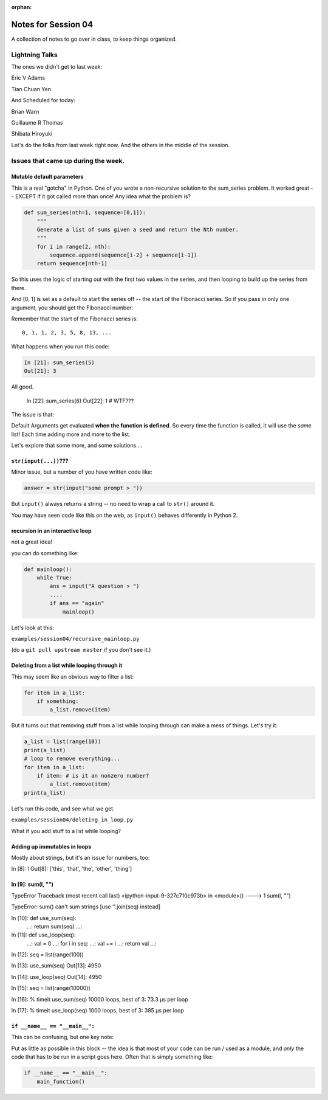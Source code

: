 :orphan:

.. _notes_session04:

####################
Notes for Session 04
####################

A collection of notes to go over in class, to keep things organized.

Lightning Talks
===============

The ones we didn't get to last week:

Eric V Adams

Tian Chuan Yen

And Scheduled for today:

Brian Warn

Guillaume R Thomas


Shibata Hiroyuki


Let's do the folks from last week right now. And the others in the middle of the session.

Issues that came up during the week.
====================================

Mutable default parameters
--------------------------

This is a real "gotcha" in Python. One of you wrote a non-recursive solution to the sum_series problem. It worked great -- EXCEPT if it got called more than once! Any idea what the problem is?

.. code-block:: python

    def sum_series(nth=1, sequence=[0,1]):
        """
        Generate a list of sums given a seed and return the Nth number.
        """
        for i in range(2, nth):
            sequence.append(sequence[i-2] + sequence[i-1])
        return sequence[nth-1]

So this uses the logic of starting out with the first two values in the series, and then looping to build up the series from there.

And [0, 1] is set as a default to start the series off -- the start of the Fibonacci series.  So if you pass in only one argument, you should get the Fibonacci number:

Remember that the start of the Fibonacci series is::

  0, 1, 1, 2, 3, 5, 8, 13, ...

What happens when you run this code:

.. code-block:: python

    In [21]: sum_series(5)
    Out[21]: 3

All good.

    In [22]: sum_series(6)
    Out[22]: 1
    # WTF???

The issue is that:

Default Arguments get evaluated **when the function is defined**. So every time the function is called, it will use the *same* list! Each time adding more and more to the list.

Let's explore that some more, and some solutions....

``str(input(...))``???
----------------------

Minor issue, but a number of you have written code like:

.. code-block:: python

    answer = str(input("some prompt > "))

But ``input()`` always returns a string -- no need to wrap a call to ``str()`` around it.

You may have seen code like this on the web, as ``input()`` behaves differently in Python 2.

recursion in an interactive loop
--------------------------------

not a great idea!

you can do something like:

.. code-block:: python

    def mainloop():
        while True:
            ans = input("A question > ")
            ....
            if ans == "again"
                mainloop()

Let's look at this:

``examples/session04/recursive_mainloop.py``

(do a ``git pull upstream master`` if you don't see it.)


Deleting from a list while looping through it
---------------------------------------------

This may seem like an obvious way to filter a list:

.. code-block:: python

  for item in a_list:
      if something:
          a_list.remove(item)

But it turns out that removing stuff from a list while looping through can make a mess of things. Let's try it:

.. code-block:: python

  a_list = list(range(10))
  print(a_list)
  # loop to remove everything...
  for item in a_list:
      if item: # is it an nonzero number?
          a_list.remove(item)
  print(a_list)

Let's run this code, and see what we get.

``examples/session04/deleting_in_loop.py``

What if you add stuff to a list while looping?

Adding up immutables in loops
-----------------------------

Mostly about strings, but it's an issue for numbers, too:



In [8]: l
Out[8]: ['this', 'that', 'the', 'other', 'thing']

In [9]: sum(l, "")
---------------------------------------------------------------------------
TypeError                                 Traceback (most recent call last)
<ipython-input-9-327c710c973b> in <module>()
----> 1 sum(l, "")

TypeError: sum() can't sum strings [use ''.join(seq) instead]

In [10]: def use_sum(seq):
    ...:     return sum(seq)
    ...:

In [11]: def use_loop(seq):
    ...:     val = 0
    ...:     for i in seq:
    ...:         val += i
    ...:     return val
    ...:

In [12]: seq = list(range(100))

In [13]: use_sum(seq)
Out[13]: 4950

In [14]: use_loop(seq)
Out[14]: 4950

In [15]: seq = list(range(10000))

In [16]: % timeit use_sum(seq)
10000 loops, best of 3: 73.3 µs per loop

In [17]: % timeit use_loop(seq)
1000 loops, best of 3: 385 µs per loop


``if __name__ == "__main__":``
------------------------------

This can be confusing, but one key note:

Put as little as possible in this block -- the idea is that most of your code can be run / used as a module, and *only* the code that has to be run in a script goes here. Often that is simply something like:

.. code-block:: python

    if __name__ == "__main__":
        main_function()






